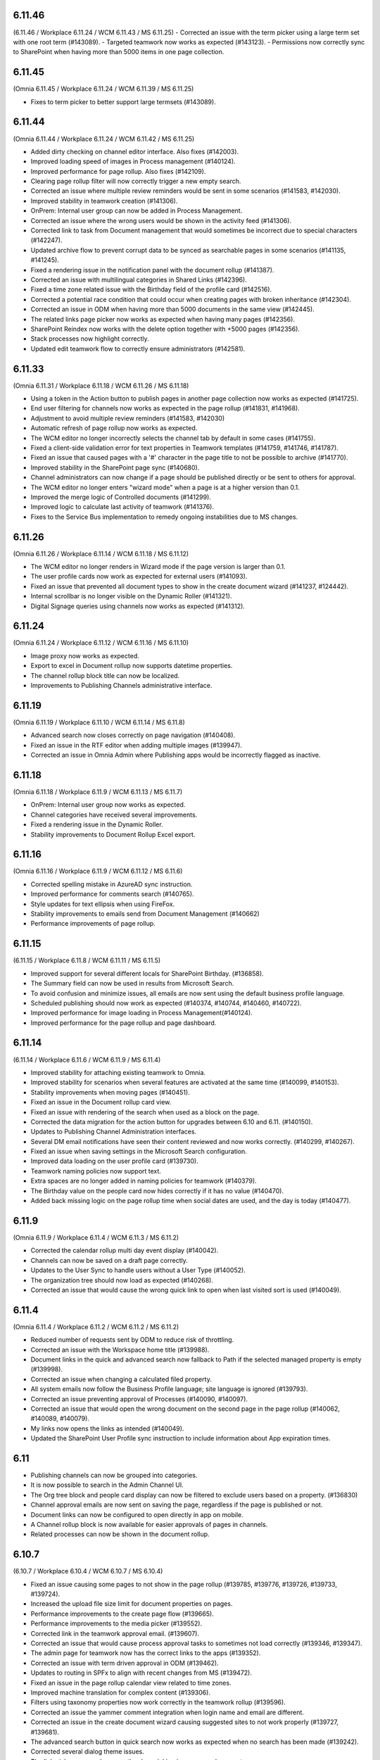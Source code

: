 6.11.46
========================================
(6.11.46 / Workplace 6.11.24 / WCM 6.11.43 / MS 6.11.25)
- Corrected an issue with the term picker using a large term set with one root term (#143089).
- Targeted teamwork now works as expected (#143123).
- Permissions now correctly sync to SharePoint when having more than 5000 items in one page collection.


6.11.45
========================================
(Omnia 6.11.45 / Workplace 6.11.24 / WCM 6.11.39 / MS 6.11.25)

- Fixes to term picker to better support large termsets (#143089).

6.11.44
========================================
(Omnia 6.11.44 / Workplace 6.11.24 / WCM 6.11.42 / MS 6.11.25)

- Added dirty checking on channel editor interface. Also fixes (#142003).
- Improved loading speed of images in Process management (#140124).
- Improved performance for page rollup. Also fixes (#142109).
- Clearing page rollup filter will now correctly trigger a new empty search.
- Corrected an issue where multiple review reminders would be sent in some scenarios (#141583, #142030).
- Improved stability in teamwork creation (#141306).
- OnPrem: Internal user group can now be added in Process Management.
- Corrected an issue where the wrong users would be shown in the activity feed (#141306).
- Corrected link to task from Document management that would sometimes be incorrect due to special characters (#142247).
- Updated archive flow to prevent corrupt data to be synced as searchable pages in some scenarios (#141135, #141245).
- Fixed a rendering issue in the notification panel with the document rollup (#141387).
- Corrected an issue with multilingual categories in Shared Links (#142396).
- Fixed a time zone related issue with the Birthday field of the profile card (#142516).
- Corrected a potential race condition that could occur when creating pages with broken inheritance (#142304).
- Corrected an issue in ODM when having more than 5000 documents in the same view (#142445).
- The related links page picker now works as expected when having many pages (#142356).
- SharePoint Reindex now works with the delete option together with +5000 pages (#142356).
- Stack processes now highlight correctly.
- Updated edit teamwork flow to correctly ensure administrators (#142581).


6.11.33
========================================
(Omnia 6.11.31 / Workplace 6.11.18 / WCM 6.11.26 / MS 6.11.18)

- Using a token in the Action button to publish pages in another page collection now works as expected (#141725).
- End user filtering for channels now works as expected in the page rollup (#141831, #141968).
- Adjustment to avoid multiple review reminders (#141583, #142030)
- Automatic refresh of page rollup now works as expected.
- The WCM editor no longer incorrectly selects the channel tab by default in some cases (#141755).
- Fixed a client-side validation error for text properties in Teamwork templates (#141759, #141746, #141787).
- Fixed an issue that caused pages with a '#' character in the page title to not be possible to archive (#141770).
- Improved stability in the SharePoint page sync (#140680).
- Channel administrators can now change if a page should be published directly or be sent to others for approval.
- The WCM editor no longer enters "wizard mode" when a page is at a higher version than 0.1.
- Improved the merge logic of Controlled documents (#141299).
- Improved logic to calculate last activity of teamwork (#141376).
- Fixes to the Service Bus implementation to remedy ongoing instabilities due to MS changes.


6.11.26
========================================
(Omnia 6.11.26 / Workplace 6.11.14 / WCM 6.11.18 / MS 6.11.12)

- The WCM editor no longer renders in Wizard mode if the page version is larger than 0.1.
- The user profile cards now work as expected for external users (#141093).
- Fixed an issue that prevented all document types to show in the create document wizard (#141237, #124442).
- Internal scrollbar is no longer visible on the Dynamic Roller (#141321).
- Digital Signage queries using channels now works as expected (#141312).


6.11.24
========================================
(Omnia 6.11.24 / Workplace 6.11.12 / WCM 6.11.16 / MS 6.11.10)

- Image proxy now works as expected. 
- Export to excel in Document rollup now supports datetime properties. 
- The channel rollup block title can now be localized. 
- Improvements to Publishing Channels administrative interface.


6.11.19
========================================
(Omnia 6.11.19 / Workplace 6.11.10 / WCM 6.11.14 / MS 6.11.8)

- Advanced search now closes correctly on page navigation (#140408).
- Fixed an issue in the RTF editor when adding multiple images (#139947).
- Corrected an issue in Omnia Admin where Publishing apps would be incorrectly flagged as inactive.

6.11.18
========================================
(Omnia 6.11.18 / Workplace 6.11.9 / WCM 6.11.13 / MS 6.11.7)

- OnPrem: Internal user group now works as expected.
- Channel categories have received several improvements. 
- Fixed a rendering issue in the Dynamic Roller.
- Stability improvements to Document Rollup Excel export.

6.11.16
========================================
(Omnia 6.11.16 / Workplace 6.11.9 / WCM 6.11.12 / MS 6.11.6)

- Corrected spelling mistake in AzureAD sync instruction.
- Improved performance for comments search (#140765).
- Style updates for text ellipsis when using FireFox.
- Stability improvements to emails send from Document Management (#140662)
- Performance improvements of page rollup.


6.11.15
========================================
(6.11.15 / Workplace 6.11.8 / WCM 6.11.11 / MS 6.11.5)

- Improved support for several different locals for SharePoint Birthday. (#136858).
- The Summary field can now be used in results from Microsoft Search.
- To avoid confusion and minimize issues, all emails are now sent using the default business profile language.
- Scheduled publishing should now work as expected (#140374, #140744, #140460, #140722).
- Improved performance for image loading in Process Management(#140124).
- Improved performance for the page rollup and page dashboard.


6.11.14
========================================
(6.11.14 / Workplace 6.11.6 / WCM 6.11.9 / MS 6.11.4)

- Improved stability for attaching existing teamwork to Omnia.
- Improved stability for scenarios when several features are activated at the same time (#140099, #140153).
- Stability improvements when moving pages (#140451).
- Fixed an issue in the Document rollup card view.
- Fixed an issue with rendering of the search when used as a block on the page.
- Corrected the data migration for the action button for upgrades between 6.10 and 6.11. (#140150).
- Updates to Publishing Channel Administration interfaces. 
- Several DM email notifications have seen their content reviewed and now works correctly. (#140299, #140267).
- Fixed an issue when saving settings in the Microsoft Search configuration.
- Improved data loading on the user profile card (#139730).
- Teamwork naming policies now support text.
- Extra spaces are no longer added in naming policies for teamwork (#140379).
- The Birthday value on the people card now hides correctly if it has no value (#140470).
- Added back missing logic on the page rollup time when social dates are used, and the day is today (#140477).


6.11.9
========================================
(Omnia 6.11.9 / Workplace 6.11.4 / WCM 6.11.3 / MS 6.11.2)

- Corrected the calendar rollup multi day event display (#140042).
- Channels can now be saved on a draft page correctly.
- Updates to the User Sync to handle users without a User Type (#140052).
- The organization tree should now load as expected (#140268).
- Corrected an issue that would cause the wrong quick link to open when last visited sort is used (#140049).

6.11.4
========================================
(Omnia 6.11.4 / Workplace 6.11.2 / WCM 6.11.2 / MS 6.11.2)

- Reduced number of requests sent by ODM to reduce risk of throttling.
- Corrected an issue with the Workspace home title (#139988).
- Document links in the quick and advanced search now fallback to Path if the selected managed property is empty (#139998).
- Corrected an issue when changing a calculated filed property.
- All system emails now follow the Business Profile language; site language is ignored (#139793).
- Corrected an issue preventing approval of Processes (#140090, #140097).
- Corrected an issue that would open the wrong document on the second page in the page rollup (#140062, #140089, #140079).
- My links now opens the links as intended (#140049).
- Updated the SharePoint User Profile sync instruction to include information about App expiration times.


6.11
========================================

- Publishing channels can now be grouped into categories. 
- It is now possible to search in the Admin Channel UI.
- The Org tree block and people card display can now be filtered to exclude users based on a property. (#136830)
- Channel approval emails are now sent on saving the page, regardless if the page is published or not.
- Document links can now be configured to open directly in app on mobile.
- A Channel rollup block is now available for easier approvals of pages in channels.
- Related processes can now be shown in the document rollup.

6.10.7
========================================
(6.10.7 / Workplace 6.10.4 / WCM 6.10.7 / MS 6.10.4)

- Fixed an issue causing some pages to not show in the page rollup (#139785, #139776, #139726, #139733, #139724).
- Increased the upload file size limit for document properties on pages.
- Performance improvements to the create page flow (#139665).
- Performance improvements to the media picker (#139552).
- Corrected link in the teamwork approval email. (#139607).
- Corrected an issue that would cause process approval tasks to sometimes not load correctly (#139346, #139347).
- The admin page for teamwork now has the correct links to the apps (#139352).
- Corrected an issue with term driven approval in ODM (#139462).
- Updates to routing in SPFx to align with recent changes from MS (#139472).
- Fixed an issue in the page rollup calendar view related to time zones.
- Improved machine translation for complex content (#139306).
- Filters using taxonomy properties now work correctly in the teamwork rollup (#139596).
- Corrected an issue the yammer comment integration when login name and email are different.
- Corrected an issue in the create document wizard causing suggested sites to not work properly (#139727, #139681).
- The advanced search button in quick search now works as expected when no search has been made (#139242).
- Corrected several dialog theme issues.
- The link picker now works correctly when picking images as a document.
- Fixed an issue where a page rollup would not allow fixed values to be set in the query (#138609).


6.10
========================================

Teamwork
*********
- Using a new way to provision teams - approver who approves a team no longer becomes owner (#127793, #127652, #127793)
- Default values for properties on Teamwork is now available (#115969).
- Naming policies can now be configured on Teamwork.
- Additional general policies can now be configured on Teamwork (minimum length description, minimum number of members).
- Default property values can now be set on a teamwork template.
- Teamwork can now be created in app context. Allowing the possibilities of only having self-service of MS Teams through Omnia.
- The create Teamwork wizard has been completely remade and fixes (#136225, #126909).
- Teamwork provisioning now supports sensitivity labels.
- Corrected validation of group names already existing. 
- Corrected URL validation in all scenarios (#124846, #120614).
- Teamwork rollup now uses the correct date format configured (#120436, #120434).
- Better usage of space in the teamwork rollup in narrow columns (#122146).
- Teamwork image can now be set in Omnia and will be synchronized to the O365 Group or Site.
- Updated people picker to only allow picking valid options (#132420, #133052).
- Teamwork templates can now be targeted.
- Time zone can now be selected by the end user when provisioning a teamwork instance. 
- Fixed an issue where properties would not safe if placed after a custom step (#121168).
- Detaching a teamwork instance no longer sends email (#133240).
- Improved error message when editing a teamwork app that you do not have permissions on (#120426).
- Email send outs have been reviewed (#134224).
- Inactive teamwork can now be reviewed in Omnia Admin.
- Fixed an issue where the wrong feature UI could sometimes be loaded in Omnia Admin.
- Long word site titles will now work as expected (#123672).
- Teamwork layouts can now be created and included as a tab in MS Teams. (To display for example Controlled Documents Authoring).
- Its now possible to provision a MS Teams Teamwork from an existing MS Team.
- MS Teams standard templates are now supported in Omnia templates.
- A Planner board can now be provisioned together with the Teamwork.



Process Management
*****
- Using “Add as favorite” action button on processes now adds the process with the correct title (#135579).
- Processes can now be printed or exported to PDF.
- Mouse over no longer shows cursor:pointer if there is no link (#120202, #123510).
- Process search can now be combined with other kinds of data.

Workplace
************
- The User Profile Competition block now has configurable button labels (#116581).
-  Mega menu rendering in mobile and tablet improved (#125709).
- Corrected an issue with the action bar rendering when navigating via direct links (#119504).
- Corrected hover effect on links in the top navigation (#114578).
- App Instance Posts Block available. See main release notes.
- The Logo now correctly renders as unclickable if no link is configured (#133844).
- Its now possible to configure if "My subscriptions" will show up or not in the user profile card.
- Team channel feed now handles System events correctly.
- The calendar rollup no longer contains a broken link to the calendar item in Outlook.
- Publishing apps now have a contribute role, making it possible to control who can comment/like/rate etc.

Web Content Management
*************
- Label padding now aligns better (#138463).
- Possibility to move pages between page collections (#113462, #132221).
- Possibility to move page collections between publishing apps (#113462, #132221).
- Related links can now use more options on how to open links (#133631, #119645, #120098).
- Related links now handles long links better including line breaks (#113899).
- RSS Feed block can now handle more kinds of images (#115862, #116968).
- Media properties can now have default values (#116730).
- SVG files now provide correct thumbnails when picked from a SharePoint library (#136801)
- Show more button in the Quick Links block now have the correct color settings (#117529, #117911)
- Corrected an issue with color settings in the enterprise glossary (#136443).
- Sorting by columns now has a larger clickable area (#119772).
- Fixed a cache issue on the page collection settings page (#137099).
- The variation picker no longer shows drafts as selectable (#128061).
- Improved UI in the edit banner form for small screens (#136671).
- Corrected the design of bullet lists in the FAQ block (#114117). 
- Automatic translation options are now correct when inheriting from tenant (#115062).
- Added possibility to resync Omnia Search Index, stability improvements to sync of SharePoint data. (#137857). 
- Improved page view statistics gathering. 
- Fixed an intermittent error where the preview of pages would sometimes give access denied (#136471, #138372, #134866, #136157).
- Authors can no longer delete page collections.
- Reworked action menus, icons, and option placement.
- Performance improvements for automatic translations.
- Performance improvements for editing Channels.
- Improved support for right to left languages when using auto translate.
- Emails sent from Web Content Management now fallback to the Business profile language.
- “Controlled Documents” and “Process Library” can now be activated on the backend site of a publishing app. 
- Channels can now be categories in to one Default Channel and Additional Channels.
- Blocks from a Layout/Page Type can now be configured to be unlockable. Allowing the editor on the page to change its configuration.
- Updated link picker UX with more options.
- Page Versioned Documents allow the editor to tie a document to the page versioning. It also allows first line works / Kaizala users to download the document. 
- Automatically translated pages can now be edited. NOTE: The edit will be overwritten upon a new publish of the default page.
- When moving a page in the navigation structure to a childless node, the page is now selected after the move (#118661).
- A generic integration is now available to connect omnia to third party big screen providers. 
- Additional blocks supported for automatic translation.
- Publishing app settings tabs have been reorganized.
- Reusable content pages with many connections, now needs to be manually triggered.
- AD Groups can now be set as publishers on Channels. 

Search
*******
- Corrected rendering of links in search (#138299).
- Layout updates to search to better use the space when using promoted links and feedback (#136188, #136341, #136593).
- Improvements to the Omnia Free Text search generation (#136940, #136892).
- Corrected rendering of Teams Presence in Quick Search.
- Added missing shadow of dropdown.

Controlled documents
****
- Added support for icons on .msg files (#120880).
- Updating multiple draft documents properties will now work correctly (#138671).
- Added a missing space to the default text in the Feedback dialog (#120819, #122188).
- Document rollup now correctly resets filters when navigating between multiple rollups with different settings (#119636).
- All metadata in a document rollup can now be exported to Excel. 
- User Language ({UserLanguage}) can now be used as a token in the query of the document rollup.


System
**********
- The Azure AD Sync has received several updates to improve stability (#138948).
- Default content features can now be upgraded without error (#120974).
- Feature naming and categories have been updated. 
- User profile completeness now reaches 100% even when the user profile picture is included (#119425, #134770).
- Improved rendering of Icons in all system (#120369).
- Corrected the z-index of the “Your session has expired” message (#120381).
- General performance improvements for page loads and page rollups.
- The login flow has been simplified, leading to better performance on login.
- The setup Wizard is now available for all tenants.
- The Script block MSGraph client now refreshes its tokens automatically in case they expire.
- New definitions of built-in groups, see main release notes.
- Multiple targeting properties can now be linked to the same enterprise property (#116344).
- A Teamwork app generator is now available to make deployments to MS Teams easier.

Page Rollup
*********
- Possibility to view and sort by Most visited (#118520).
- Better overflow for the page rollup in narrow columns (#133906).
- Its now possible to sort on text in the page rollup (#119522, #127382, #128932, #124725).
- Possibility to show pages in a calendar view.
- Possibility to query on All pages (Tenant) or all pages in a Business Profile.
- Possibility to query on Language.
- Possibility to query on and show pages that has never been published.
- Possibility to query on Workflow status (Scheduled).
- Possibility to query on statistics. 
- Possibility to sort by most viewed. (#115241, #121723).
- The page rollup results can now be exported to Excel.
- Possibility to filter on Channels for all scopes. 
- Corrected background color from theming in the navigation view. (#131977).
- Its now possible to have custom labels in the List View.
- Social period has been renamed Time Period in settings. 
- The Page rollup can now be configured to open the target page in the editor. Allowing for editorial tools to be created using the page rollup.
- Corrected line height in the dynamic roller.



WCAG and UI/UX
***************
- alt text when hovering term picker icon corrected. (#115442).
- Better rendering of term picker with many terms at the top of the screen (#133753).
- When selecting multiple terms, the picker will not close between selections (#116627, #121832).
- Corrected color for the close button of the notification panel admin blade (#126112).
- aria-describedby is now used to connect error messages in user profile completeness to the correct form input.
- Configurable alt-text now available on the tenant and BP logos.
- Browser title updated to better comply with WCAG recommendations. 
- Updated aria-labels for navigation components.
- no-script message added if Omnia is started without JavaScript enabled. 
- Corrected heading structure to better comply with WCAG standard. 
- Better element IDs for the search panel.
- Improved keyboard control feedback.
- Several corrections to rendering in Safari.
- Teams presence is now available on all components where applicable. 
- Corrected background color on the skeleton loader.
- Close button and click out added to the tutorial.

Also fixes preview bugs (#138042, #138335, #138527, #138224, #138538, #138239, #138050, #137947, #138216)
